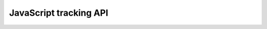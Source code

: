 JavaScript tracking API
=======================

.. raw:: html

    <script>
        let locurl = location.href;
        locurl = locurl.replace('/tracker/js_tracking_api', '/data_collection/web/javascript_tracking_client/api');
        location.replace(locurl);
    </script>
